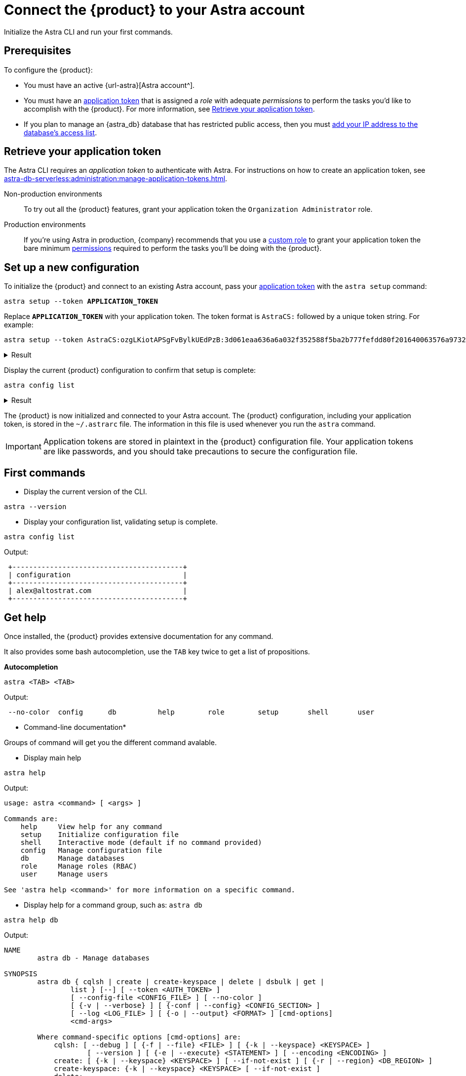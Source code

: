 = Connect the {product} to your Astra account
:navtitle: Connect to your Astra account
// include::astra-db-serverless:ROOT:partial$astra-role-attributes.adoc[]
// include::astra-db-serverless:ROOT:partial$astra-permission-attributes.adoc[]

Initialize the Astra CLI and run your first commands.

== Prerequisites

To configure the {product}:

* You must have an active {url-astra}[Astra account^].

* You must have an xref:astra-db-serverless:administration:manage-application-tokens.adoc[application token] that is assigned a _role_ with adequate _permissions_ to perform the tasks you'd like to accomplish with the {product}.
For more information, see <<get-credentials>>.

* If you plan to manage an {astra_db} database that has restricted public access, then you must xref:astra-db-serverless:administration:manage-database-ip-access-list.adoc#add-ip-access-list-entries[add your IP address to the database's access list].

[#get-credentials]
== Retrieve your application token

The Astra CLI requires an _application token_ to authenticate with Astra.
For instructions on how to create an application token, see xref:astra-db-serverless:administration:manage-application-tokens.adoc[].

Non-production environments::
To try out all the {product} features, grant your application token the `Organization Administrator` role.

Production environments::
If you're using Astra in production, {company} recommends that you use a xref:astra-db-serverless:administration:manage-database-access.adoc#custom-roles[custom role] to grant your application token the bare minimum xref:astra-db-serverless:administration:manage-database-access.adoc#about-permissions[permissions] required to perform the tasks you'll be doing with the {product}.

== Set up a new configuration

To initialize the {product} and connect to an existing Astra account, pass your <<get-credentials,application token>> with the `astra setup` command:

[source,bash,subs="verbatim,quotes"]
----
astra setup --token *APPLICATION_TOKEN*
----

Replace `*APPLICATION_TOKEN*` with your application token.
The token format is `AstraCS:` followed by a unique token string.
For example:

[source,bash]
----
astra setup --token AstraCS:ozgLKiotAPSgFvBylkUEdPzB:3d061eaa636a6a032f352588f5ba2b777fefdd80f201640063576a9732c4a54d
----

.Result
[%collapsible]
====
[source,bash]
----
[OK]    Configuration has been saved.
[OK]    Setup completed.
[INFO]  Enter 'astra help' to list available commands.
----
====

Display the current {product} configuration to confirm that setup is complete:

[source,bash]
----
astra config list
----

.Result
[%collapsible]
====
[source,bash]
----
+--------------------------------+
| configuration                  |
+--------------------------------+
| alex@altostrat.com (in use)    |
+--------------------------------+
----
====

The {product} is now initialized and connected to your Astra account.
The {product} configuration, including your application token, is stored in the `~/.astrarc` file.
The information in this file is used whenever you run the `astra` command.

[IMPORTANT]
====
Application tokens are stored in plaintext in the {product} configuration file.
Your application tokens are like passwords, and you should take precautions to secure the configuration file.
====

[#first-commands]
== First commands

* Display the current version of the CLI.

[source,bash]
----
astra --version
----

* Display your configuration list, validating setup is complete.

[source,bash]
----
astra config list
----

Output:

[source,bash]
----
 +-----------------------------------------+
 | configuration                           |
 +-----------------------------------------+
 | alex@altostrat.com                      |
 +-----------------------------------------+
----

== Get help

Once installed, the {product} provides extensive documentation for any command.

It also provides some bash autocompletion, use the `TAB` key twice to get a list of propositions.

*Autocompletion*

[source,bash]
----
astra <TAB> <TAB>
----

Output:

[source,bash]
----
 --no-color  config      db          help        role        setup       shell       user
----

* Command-line documentation*

Groups of command will get you the different command avalable.

* Display main help

[source,bash]
----
astra help
----

Output:

[source,bash]
----
usage: astra <command> [ <args> ]

Commands are:
    help     View help for any command
    setup    Initialize configuration file
    shell    Interactive mode (default if no command provided)
    config   Manage configuration file
    db       Manage databases
    role     Manage roles (RBAC)
    user     Manage users

See 'astra help <command>' for more information on a specific command.
----

* Display help for a command group, such as: `astra db`

[source,bash]
----
astra help db
----

Output:

[source,bash]
----
NAME
        astra db - Manage databases

SYNOPSIS
        astra db { cqlsh | create | create-keyspace | delete | dsbulk | get |
                list } [--] [ --token <AUTH_TOKEN> ]
                [ --config-file <CONFIG_FILE> ] [ --no-color ]
                [ {-v | --verbose} ] [ {-conf | --config} <CONFIG_SECTION> ]
                [ --log <LOG_FILE> ] [ {-o | --output} <FORMAT> ] [cmd-options]
                <cmd-args>

        Where command-specific options [cmd-options] are:
            cqlsh: [ --debug ] [ {-f | --file} <FILE> ] [ {-k | --keyspace} <KEYSPACE> ]
                    [ --version ] [ {-e | --execute} <STATEMENT> ] [ --encoding <ENCODING> ]
            create: [ {-k | --keyspace} <KEYSPACE> ] [ --if-not-exist ] [ {-r | --region} <DB_REGION> ]
            create-keyspace: {-k | --keyspace} <KEYSPACE> [ --if-not-exist ]
            delete:
            dsbulk:
            get:
            list:

        Where command-specific arguments <cmd-args> are:
            cqlsh: <DB>
            create: <DB_NAME>
            create-keyspace: <DB>
            delete: <DB>
            dsbulk: [ <dsbulkArguments>... ]
            get: <DB>
            list:

        See 'astra help db <command>' for more information on a specific command.
----

* Display help for a specific command, such as: `astra db list`

For unitary commands all options details are provided.

[source,bash]
----
astra help db list
----

Output:

[source,bash]
----
NAME
        astra db list - Display the list of Databases in an organization

SYNOPSIS
        astra db list [ {-conf | --config} <CONFIG_SECTION> ]
                [ --config-file <CONFIG_FILE> ] [ --log <LOG_FILE> ]
                [ --no-color ] [ {-o | --output} <FORMAT> ]
                [ --token <AUTH_TOKEN> ] [ {-v | --verbose} ]

OPTIONS
        -conf <CONFIG_SECTION>, --config <CONFIG_SECTION>
            Section in configuration file (default = ~/.astrarc)

        --config-file <CONFIG_FILE>
            Configuration file (default = ~/.astrarc)

        --log <LOG_FILE>
            Logs will go in the file plus on console

        --no-color
            Remove all colors in output

        -o <FORMAT>, --output <FORMAT>
            Output format, valid values are: human,json,csv

        --token <AUTH_TOKEN>
            Key to use authenticate each call.

        -v, --verbose
            Verbose mode with log in console
----

